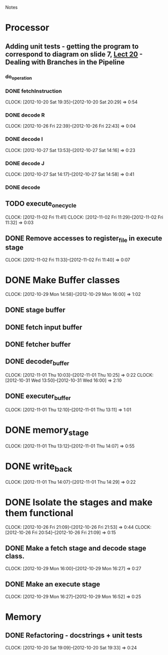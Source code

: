 # -*- org-pretty-entities-include-sub-superscripts: nil; -*-
				Notes

* Processor
** Adding unit tests - getting the program to correspond to diagram on slide 7, [[/home/pradeep/Acads/CSD/Quiz-2-Slides/Lect-20.pdf][Lect 20]] - Dealing with Branches in the Pipeline
*** do_operation
*** DONE fetchInstruction
    CLOCK: [2012-10-20 Sat 19:35]--[2012-10-20 Sat 20:29] =>  0:54
*** DONE decode R
    CLOCK: [2012-10-26 Fri 22:39]--[2012-10-26 Fri 22:43] =>  0:04
*** DONE decode I
    CLOCK: [2012-10-27 Sat 13:53]--[2012-10-27 Sat 14:16] =>  0:23
*** DONE decode J
    CLOCK: [2012-10-27 Sat 14:17]--[2012-10-27 Sat 14:58] =>  0:41
*** DONE decode
** TODO execute_one_cycle
   CLOCK: [2012-11-02 Fri 11:41]
   CLOCK: [2012-11-02 Fri 11:29]--[2012-11-02 Fri 11:32] =>  0:03
** DONE Remove accesses to register_file in execute stage
   CLOCK: [2012-11-02 Fri 11:33]--[2012-11-02 Fri 11:40] =>  0:07
* DONE Make Buffer classes 
  CLOCK: [2012-10-29 Mon 14:58]--[2012-10-29 Mon 16:00] =>  1:02
** DONE stage buffer
** DONE fetch input buffer
** DONE fetcher buffer
** DONE decoder_buffer
   CLOCK: [2012-11-01 Thu 10:03]--[2012-11-01 Thu 10:25] =>  0:22
   CLOCK: [2012-10-31 Wed 13:50]--[2012-10-31 Wed 16:00] =>  2:10
** DONE executer_buffer
   CLOCK: [2012-11-01 Thu 12:10]--[2012-11-01 Thu 13:11] =>  1:01
* DONE memory_stage
  CLOCK: [2012-11-01 Thu 13:12]--[2012-11-01 Thu 14:07] =>  0:55
* DONE write_back
  CLOCK: [2012-11-01 Thu 14:07]--[2012-11-01 Thu 14:29] =>  0:22
* DONE Isolate the stages and make them functional
  CLOCK: [2012-10-26 Fri 21:09]--[2012-10-26 Fri 21:53] =>  0:44
  CLOCK: [2012-10-26 Fri 20:54]--[2012-10-26 Fri 21:09] =>  0:15
** DONE Make a fetch stage and decode stage class.
   CLOCK: [2012-10-29 Mon 16:00]--[2012-10-29 Mon 16:27] =>  0:27
** DONE Make an execute stage
   CLOCK: [2012-10-29 Mon 16:27]--[2012-10-29 Mon 16:52] =>  0:25
* Memory
** DONE Refactoring - docstrings + unit tests
   CLOCK: [2012-10-20 Sat 19:09]--[2012-10-20 Sat 19:33] =>  0:24
